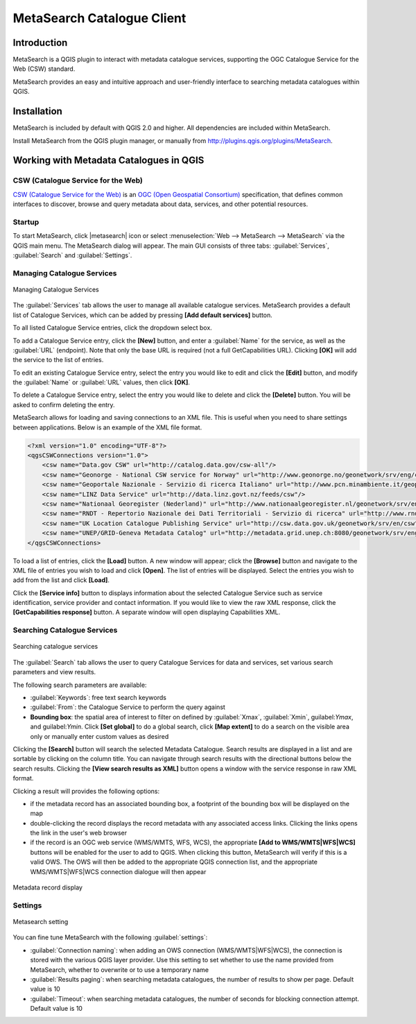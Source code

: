 .. only:: html

   |updatedisclaimer|

.. _metasearch:

MetaSearch Catalogue Client
===========================

.. only:: html

   .. contents::
      :local:


Introduction
------------

MetaSearch is a QGIS plugin to interact with metadata catalogue services,
supporting the OGC Catalogue Service for the Web (CSW) standard.

MetaSearch provides an easy and intuitive approach and user-friendly interface
to searching metadata catalogues within QGIS.

.. figure:: /static/user_manual/plugins/metasearch-splash.png
   :align: center

Installation
------------

MetaSearch is included by default with QGIS 2.0 and higher. All dependencies
are included within MetaSearch.

Install MetaSearch from the QGIS plugin manager, or manually from
http://plugins.qgis.org/plugins/MetaSearch.

Working with Metadata Catalogues in QGIS
----------------------------------------

CSW (Catalogue Service for the Web)
...................................

`CSW (Catalogue Service for the Web)`_ is an
`OGC (Open Geospatial Consortium)`_ specification, that defines common
interfaces to discover, browse and query metadata about data, services,
and other potential resources.

Startup
.......

To start MetaSearch, click |metasearch| icon or select :menuselection:`Web -->
MetaSearch --> MetaSearch` via the QGIS main menu. The MetaSearch dialog will
appear.  The main GUI consists of three tabs: :guilabel:`Services`,
:guilabel:`Search` and :guilabel:`Settings`.

Managing Catalogue Services
...........................

.. figure:: /static/user_manual/plugins/metasearch-services.png
   :align: center

   Managing Catalogue Services

The :guilabel:`Services` tab allows the user to manage all available catalogue
services.  MetaSearch provides a default list of Catalogue Services, which can
be added by pressing **[Add default services]** button.

To all listed Catalogue Service entries, click the dropdown select box.

To add a Catalogue Service entry, click the **[New]** button, and enter a
:guilabel:`Name` for the service, as well as the :guilabel:`URL` (endpoint).
Note that only the base URL is required (not a full GetCapabilities URL).
Clicking **[OK]** will add the service to the list of entries.

To edit an existing Catalogue Service entry, select the entry you would like to
edit and click the **[Edit]** button, and modify the :guilabel:`Name` or
:guilabel:`URL` values, then click **[OK]**.

To delete a Catalogue Service entry, select the entry you would like to delete
and click the **[Delete]** button. You will be asked to confirm deleting the
entry.

MetaSearch allows for loading and saving connections to an XML file. This is
useful when you need to share settings between applications. Below is an
example of the XML file format.

.. code-block:: xml

  <?xml version="1.0" encoding="UTF-8"?>
  <qgsCSWConnections version="1.0">
      <csw name="Data.gov CSW" url="http://catalog.data.gov/csw-all"/>
      <csw name="Geonorge - National CSW service for Norway" url="http://www.geonorge.no/geonetwork/srv/eng/csw"/>
      <csw name="Geoportale Nazionale - Servizio di ricerca Italiano" url="http://www.pcn.minambiente.it/geoportal/csw"/>
      <csw name="LINZ Data Service" url="http://data.linz.govt.nz/feeds/csw"/>
      <csw name="Nationaal Georegister (Nederland)" url="http://www.nationaalgeoregister.nl/geonetwork/srv/eng/csw"/>
      <csw name="RNDT - Repertorio Nazionale dei Dati Territoriali - Servizio di ricerca" url="http://www.rndt.gov.it/RNDT/CSW"/>
      <csw name="UK Location Catalogue Publishing Service" url="http://csw.data.gov.uk/geonetwork/srv/en/csw"/>
      <csw name="UNEP/GRID-Geneva Metadata Catalog" url="http://metadata.grid.unep.ch:8080/geonetwork/srv/eng/csw"/>
  </qgsCSWConnections>


To load a list of entries, click the **[Load]** button. A new window will
appear; click the **[Browse]** button and navigate to the XML file of entries
you wish to load and click **[Open]**. The list of entries will be displayed.
Select the entries you wish to add from the list and click **[Load]**.

Click the **[Service info]** button to displays information about the selected
Catalogue Service such as service identification, service provider and contact
information. If you would like to view the raw XML response, click the
**[GetCapabilities response]** button. A separate window will open displaying
Capabilities XML.

Searching Catalogue Services
............................

.. figure:: /static/user_manual/plugins/metasearch-search.png
   :align: center

   Searching catalogue services

The :guilabel:`Search` tab allows the user to query Catalogue Services for data
and services, set various search parameters and view results.

The following search parameters are available:

* :guilabel:`Keywords`: free text search keywords
* :guilabel:`From`: the Catalogue Service to perform the query against
* **Bounding box**: the spatial area of interest to filter on defined by
  :guilabel:`Xmax`, :guilabel:`Xmin`, guilabel:`Ymax`, and guilabel:`Ymin`.
  Click **[Set global]** to do a  global search, click **[Map extent]** to do a
  search on the visible area only or manually enter custom values as desired

Clicking the **[Search]** button will search the selected Metadata Catalogue.
Search results are displayed in a list and are sortable by clicking on the
column title. You can navigate through search results with the directional
buttons below the search results. Clicking the **[View search results as XML]**
button opens a window with the service response in raw XML format.

Clicking a result will provides the following options:

* if the metadata record has an associated bounding box, a footprint of the
  bounding box will be displayed on the map
* double-clicking the record displays the record metadata with any associated
  access links.  Clicking the links opens the link in the user's web browser
* if the record is an OGC web service (WMS/WMTS, WFS, WCS), the appropriate
  **[Add to WMS/WMTS|WFS|WCS]** buttons will be enabled for the user to add to
  QGIS.  When clicking this button, MetaSearch will verify if this is a valid
  OWS.  The OWS will then be added to the appropriate QGIS connection list, and
  the appropriate WMS/WMTS|WFS|WCS connection dialogue will then appear

.. figure:: /static/user_manual/plugins/metasearch-record-metadata.png
  :align: center

  Metadata record display

Settings
........

.. figure:: /static/user_manual/plugins/metasearch-settings.png
   :align: center

   Metasearch setting

You can fine tune MetaSearch with the following :guilabel:`settings`:

* :guilabel:`Connection naming`: when adding an OWS connection 
  (WMS/WMTS|WFS|WCS), the connection is stored with the various QGIS layer 
  provider. Use this setting to set whether to use the name provided from 
  MetaSearch, whether to overwrite or to use a temporary name
* :guilabel:`Results paging`: when searching metadata catalogues, the number of
  results to show per page. Default value is 10
* :guilabel:`Timeout`: when searching metadata catalogues, the number of
  seconds for blocking connection attempt. Default value is 10

.. _`CSW (Catalogue Service for the Web)`: http://www.opengeospatial.org/standards/cat
.. _`OGC (Open Geospatial Consortium)`: http://www.opengeospatial.org

